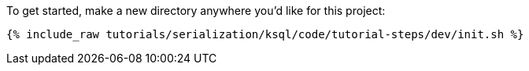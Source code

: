 To get started, make a new directory anywhere you'd like for this project:

+++++
<pre class="snippet"><code class="shell">{% include_raw tutorials/serialization/ksql/code/tutorial-steps/dev/init.sh %}</code></pre>
+++++
